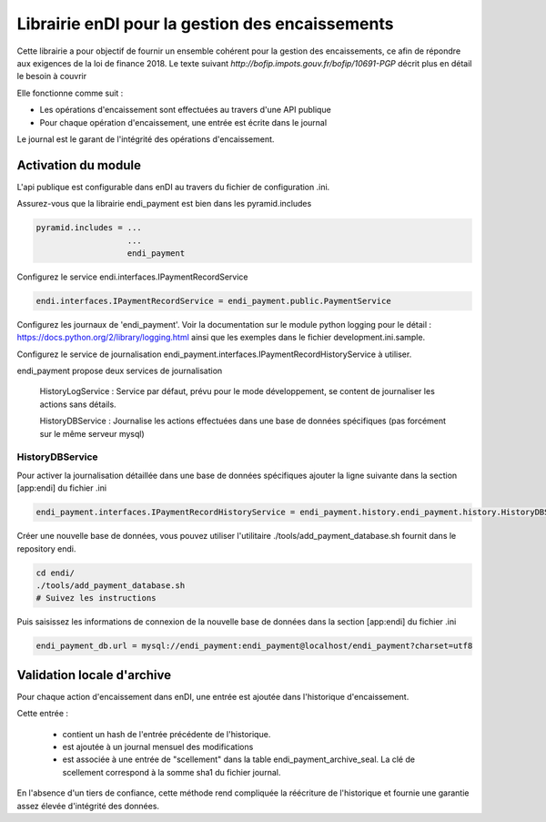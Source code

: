 Librairie enDI pour la gestion des encaissements
======================================================

Cette librairie a pour objectif de fournir un ensemble cohérent pour la gestion
des encaissements, ce afin de répondre aux exigences de la loi de finance 2018.
Le texte suivant `http://bofip.impots.gouv.fr/bofip/10691-PGP` décrit plus en
détail le besoin à couvrir

Elle fonctionne comme suit :

- Les opérations d'encaissement sont effectuées au travers d'une API publique
- Pour chaque opération d'encaissement, une entrée est écrite dans le journal

Le journal est le garant de l'intégrité des opérations d'encaissement.

Activation du module
---------------------

L'api publique est configurable dans enDI au travers du fichier de
configuration .ini.

Assurez-vous que la librairie endi_payment est bien dans les pyramid.includes

.. code-block:: console

   pyramid.includes = ...
                      ...
                      endi_payment

Configurez le service endi.interfaces.IPaymentRecordService

.. code-block:: console

   endi.interfaces.IPaymentRecordService = endi_payment.public.PaymentService

Configurez les journaux de 'endi_payment'. Voir la documentation sur le module
python logging pour le détail : https://docs.python.org/2/library/logging.html
ainsi que les exemples dans le fichier development.ini.sample.


Configurez le service de journalisation
endi_payment.interfaces.IPaymentRecordHistoryService à utiliser.

endi_payment propose deux services de journalisation

   HistoryLogService : Service par défaut, prévu pour le mode développement, se
   content de journaliser les actions sans détails.

   HistoryDBService : Journalise les actions effectuées dans une base de données
   spécifiques (pas forcément sur le même serveur mysql)

HistoryDBService
...................

Pour activer la journalisation détaillée dans une base de données spécifiques
ajouter la ligne suivante dans la section [app:endi] du fichier .ini

.. code-block:: console

   endi_payment.interfaces.IPaymentRecordHistoryService = endi_payment.history.endi_payment.history.HistoryDBService

Créer une nouvelle base de données, vous pouvez utiliser l'utilitaire
./tools/add_payment_database.sh fournit dans le repository endi.

.. code-block:: console

   cd endi/
   ./tools/add_payment_database.sh
   # Suivez les instructions

Puis saisissez les informations de connexion de la nouvelle base de données dans
la section [app:endi] du fichier .ini

.. code-block:: console

   endi_payment_db.url = mysql://endi_payment:endi_payment@localhost/endi_payment?charset=utf8


Validation locale d'archive
-----------------------------

Pour chaque action d'encaissement dans enDI, une entrée est ajoutée dans
l'historique d'encaissement.

Cette entrée :

    * contient un hash de l'entrée précédente de l'historique.
    * est ajoutée à un journal mensuel des modifications
    * est associée à une entrée de "scellement" dans la table
      endi_payment_archive_seal. La clé de scellement correspond à la somme sha1
      du fichier journal.

En l'absence d'un tiers de confiance, cette méthode rend compliquée la
réécriture de l'historique et fournie une garantie assez élevée d'intégrité des
données.
